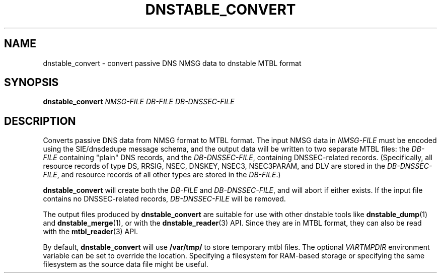 '\" t
.\"     Title: dnstable_convert
.\"    Author: [FIXME: author] [see http://docbook.sf.net/el/author]
.\" Generator: DocBook XSL Stylesheets v1.79.1 <http://docbook.sf.net/>
.\"      Date: 04/11/2018
.\"    Manual: \ \&
.\"    Source: \ \&
.\"  Language: English
.\"
.TH "DNSTABLE_CONVERT" "1" "04/11/2018" "\ \&" "\ \&"
.\" -----------------------------------------------------------------
.\" * Define some portability stuff
.\" -----------------------------------------------------------------
.\" ~~~~~~~~~~~~~~~~~~~~~~~~~~~~~~~~~~~~~~~~~~~~~~~~~~~~~~~~~~~~~~~~~
.\" http://bugs.debian.org/507673
.\" http://lists.gnu.org/archive/html/groff/2009-02/msg00013.html
.\" ~~~~~~~~~~~~~~~~~~~~~~~~~~~~~~~~~~~~~~~~~~~~~~~~~~~~~~~~~~~~~~~~~
.ie \n(.g .ds Aq \(aq
.el       .ds Aq '
.\" -----------------------------------------------------------------
.\" * set default formatting
.\" -----------------------------------------------------------------
.\" disable hyphenation
.nh
.\" disable justification (adjust text to left margin only)
.ad l
.\" -----------------------------------------------------------------
.\" * MAIN CONTENT STARTS HERE *
.\" -----------------------------------------------------------------
.SH "NAME"
dnstable_convert \- convert passive DNS NMSG data to dnstable MTBL format
.SH "SYNOPSIS"
.sp
\fBdnstable_convert\fR \fINMSG\-FILE\fR \fIDB\-FILE\fR \fIDB\-DNSSEC\-FILE\fR
.SH "DESCRIPTION"
.sp
Converts passive DNS data from NMSG format to MTBL format\&. The input NMSG data in \fINMSG\-FILE\fR must be encoded using the SIE/dnsdedupe message schema, and the output data will be written to two separate MTBL files: the \fIDB\-FILE\fR containing "plain" DNS records, and the \fIDB\-DNSSEC\-FILE\fR, containing DNSSEC\-related records\&. (Specifically, all resource records of type DS, RRSIG, NSEC, DNSKEY, NSEC3, NSEC3PARAM, and DLV are stored in the \fIDB\-DNSSEC\-FILE\fR, and resource records of all other types are stored in the \fIDB\-FILE\fR\&.)
.sp
\fBdnstable_convert\fR will create both the \fIDB\-FILE\fR and \fIDB\-DNSSEC\-FILE\fR, and will abort if either exists\&. If the input file contains no DNSSEC\-related records, \fIDB\-DNSSEC\-FILE\fR will be removed\&.
.sp
The output files produced by \fBdnstable_convert\fR are suitable for use with other dnstable tools like \fBdnstable_dump\fR(1) and \fBdnstable_merge\fR(1), or with the \fBdnstable_reader\fR(3) API\&. Since they are in MTBL format, they can also be read with the \fBmtbl_reader\fR(3) API\&.
.sp
By default, \fBdnstable_convert\fR will use \fB/var/tmp/\fR to store temporary mtbl files\&. The optional \fIVARTMPDIR\fR environment variable can be set to override the location\&. Specifying a filesystem for RAM\-based storage or specifying the same filesystem as the source data file might be useful\&.
